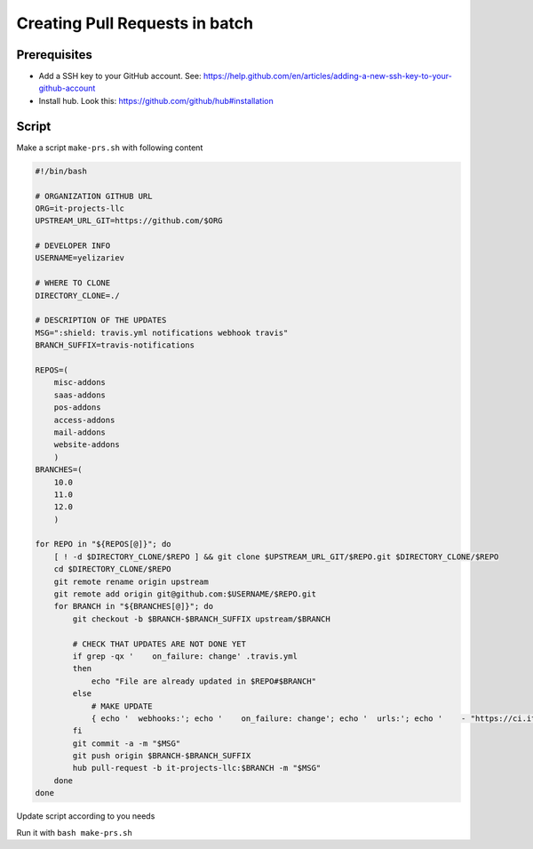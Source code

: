 ==================================
 Creating Pull Requests in batch
==================================

Prerequisites
=============

* Add a SSH key to your GitHub account. See: https://help.github.com/en/articles/adding-a-new-ssh-key-to-your-github-account
* Install hub. Look this: https://github.com/github/hub#installation 

Script
======

Make a script ``make-prs.sh`` with following content

.. code-block:: bash

    #!/bin/bash

    # ORGANIZATION GITHUB URL
    ORG=it-projects-llc
    UPSTREAM_URL_GIT=https://github.com/$ORG

    # DEVELOPER INFO
    USERNAME=yelizariev

    # WHERE TO CLONE
    DIRECTORY_CLONE=./

    # DESCRIPTION OF THE UPDATES
    MSG=":shield: travis.yml notifications webhook travis"
    BRANCH_SUFFIX=travis-notifications

    REPOS=(
        misc-addons
        saas-addons
        pos-addons
        access-addons
        mail-addons
        website-addons
	)
    BRANCHES=(
        10.0
        11.0
        12.0
	)

    for REPO in "${REPOS[@]}"; do
        [ ! -d $DIRECTORY_CLONE/$REPO ] && git clone $UPSTREAM_URL_GIT/$REPO.git $DIRECTORY_CLONE/$REPO
        cd $DIRECTORY_CLONE/$REPO
        git remote rename origin upstream
        git remote add origin git@github.com:$USERNAME/$REPO.git
        for BRANCH in "${BRANCHES[@]}"; do
            git checkout -b $BRANCH-$BRANCH_SUFFIX upstream/$BRANCH

            # CHECK THAT UPDATES ARE NOT DONE YET
            if grep -qx '    on_failure: change' .travis.yml
            then
                echo "File are already updated in $REPO#$BRANCH"
            else
                # MAKE UPDATE
                { echo '  webhooks:'; echo '    on_failure: change'; echo '  urls:'; echo '    - "https://ci.it-projects.info/travis/on_failure/change"';} >> ./.travis.yml
            fi
            git commit -a -m "$MSG"
            git push origin $BRANCH-$BRANCH_SUFFIX
            hub pull-request -b it-projects-llc:$BRANCH -m "$MSG"
        done
    done

Update script according to you needs

Run it with ``bash make-prs.sh``

